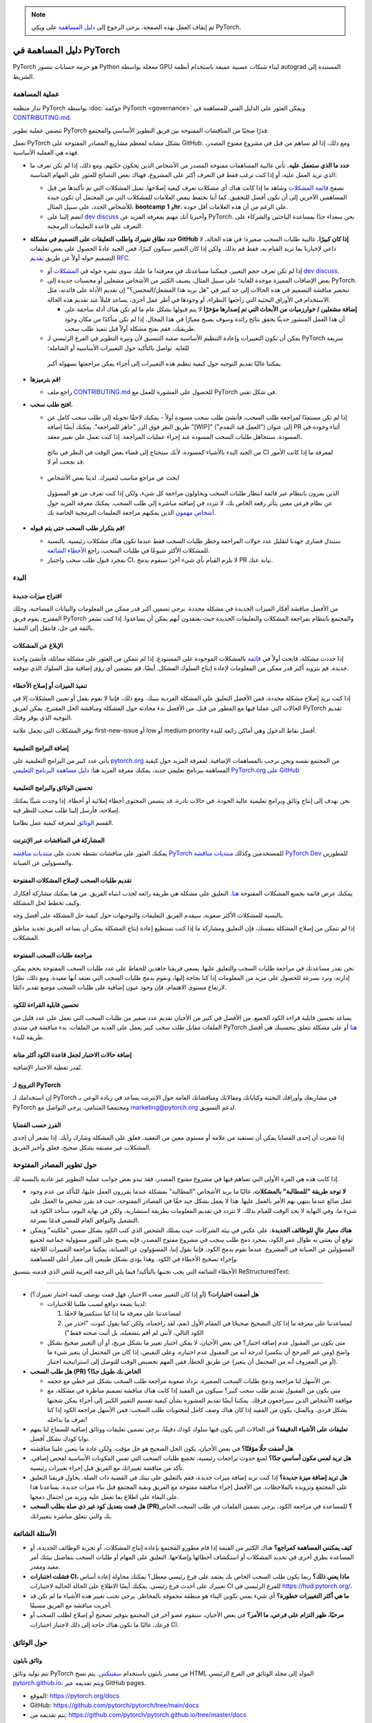 .. note::

   تم إيقاف العمل بهذه الصفحة. يرجى الرجوع إلى `دليل المساهمة <https://github.com/pytorch/pytorch/wiki/The-Ultimate-Guide-to-PyTorch-Contributions>`_ على ويكي PyTorch.

دليل المساهمة في PyTorch
==========================
PyTorch هو حزمة حسابات تنسور Python معجلة بواسطة GPU لبناء شبكات عصبية عميقة باستخدام أنظمة autograd المستندة إلى الشريط.

عملية المساهمة
----------
تدار منظمة PyTorch بواسطة :doc:`حوكمة PyTorch <governance>` ويمكن العثور على الدليل الفني للمساهمة في `CONTRIBUTING.md <https://github.com/pytorch/pytorch/blob/main/CONTRIBUTING.md>`_.

تتضمن عملية تطوير PyTorch قدرًا صحيًا من المناقشات المفتوحة بين فريق التطوير الأساسي والمجتمع.

تعمل PyTorch بشكل مشابه لمعظم مشاريع المصادر المفتوحة على GitHub. ومع ذلك، إذا لم تساهم من قبل في مشروع مفتوح المصدر، فهذه هي العملية الأساسية.

-  **حدد ما الذي ستعمل عليه.** تأتي غالبية المساهمات مفتوحة المصدر من الأشخاص الذين يحكون حكتهم. ومع ذلك، إذا لم تكن تعرف ما الذي تريد العمل عليه، أو إذا كنت ترغب فقط في التعرف أكثر على المشروع، فهناك بعض النصائح للعثور على المهام المناسبة:

   -  تصفح `قائمة المشكلات <https://github.com/pytorch/pytorch/issues/>`__ وشاهد ما إذا كانت هناك أي مشكلات تعرف كيفية إصلاحها. تميل المشكلات التي تم تأكيدها من قبل المساهمين الآخرين إلى أن تكون أفضل للتحقيق. كما أننا نحتفظ ببعض العلامات للمشكلات التي من المحتمل أن تكون جيدة للأشخاص الجدد، على سبيل المثال، **bootcamp** و **1hr**، على الرغم من أن هذه العلامات أقل جودة.
   -  انضم إلينا على `dev discuss <https://dev-discuss.pytorch.org/>`_ وأخبرنا أنك مهتم بمعرفة المزيد عن PyTorch. نحن سعداء جدًا بمساعدة الباحثين والشركاء على التعرف على قاعدة التعليمات البرمجية.

-  **حدد نطاق تغييرك واطلب التعليقات على التصميم في مشكلة GitHub إذا كان كبيرًا.** غالبية طلبات السحب صغيرة؛ في هذه الحالة، لا داعي لإخبارنا بما تريد القيام به، فقط قم بذلك. ولكن إذا كان التغيير سيكون كبيرًا، فمن الجيد عادةً الحصول على بعض تعليقات التصميم حوله أولاً عن طريق `تقديم RFC <https://github.com/pytorch/rfcs/blob/master/README.md>`__.

   -  إذا لم تكن تعرف حجم التغيير، فيمكننا مساعدتك في معرفته! ما عليك سوى نشره حوله في
      `المشكلات <https://github.com/pytorch/pytorch/issues/>`_ أو
      `dev discuss <https://dev-discuss.pytorch.org/>`_.
   -  بعض الإضافات المميزة موحدة للغاية؛ على سبيل المثال، يضيف الكثير من الأشخاص مشغلين أو محسنات جديدة إلى PyTorch. تنحصر مناقشة التصميم في هذه الحالات إلى حد كبير في "هل نريد هذا المشغل/المحسن؟" إن تقديم الأدلة على فائدته، مثل الاستخدام في الأوراق البحثية التي راجعها النظراء، أو وجودها في أطر عمل أخرى، يساعد قليلاً عند تقديم هذه الحالة.

      - **إضافة مشغلين / خوارزميات من الأبحاث التي تم إصدارها مؤخرًا**
        لا يتم قبولها بشكل عام ما لم تكن هناك أدلة ساحقة على أن هذا العمل المنشور حديثًا يحقق نتائج رائدة وسوف يصبح معيارًا في هذا المجال. إذا لم تكن متأكدًا من مكان وجود طريقتك، فقم بفتح مشكلة أولاً قبل تنفيذ طلب سحب.

   -  يمكن أن تكون التغييرات وإعادة التنظيم الأساسية صعبة التنسيق لأن وتيرة التطوير في الفرع الرئيسي لـ PyTorch سريعة للغاية. تواصل بالتأكيد حول التغييرات الأساسية أو الشاملة؛
     يمكننا غالبًا تقديم التوجيه حول كيفية تنظيم هذه التغييرات إلى أجزاء يمكن مراجعتها بسهولة أكبر.

-  **قم بترميزها!**

   -  راجع ملف `CONTRIBUTING.md <https://github.com/pytorch/pytorch/blob/main/CONTRIBUTING.md>`_ للحصول على المشورة للعمل مع PyTorch في شكل تقني.

-  **افتح طلب سحب.**

   -  إذا لم تكن مستعدًا لمراجعة طلب السحب، فأنشئ طلب سحب مسودة أولاً - يمكنك لاحقًا تحويله إلى طلب سحب كامل عن طريق النقر فوق الزر "جاهز للمراجعة". يمكنك أيضًا إضافة "[WIP]" ("العمل قيد التقدم") إلى عنوان PR أثناء وجوده في المسودة. سنتجاهل طلبات السحب المسودة عند إجراء عمليات المراجعة. إذا كنت تعمل على تغيير معقد،
     من الجيد البدء بالأشياء كمسودة، لأنك ستحتاج إلى قضاء بعض الوقت في النظر في نتائج CI لمعرفة ما إذا كانت الأمور قد نجحت أم لا.
   -  ابحث عن مراجع مناسب لتغييرك. لدينا بعض الأشخاص
     الذين يمرون بانتظام عبر قائمة انتظار طلبات السحب ويحاولون مراجعة
     كل شيء، ولكن إذا كنت تعرف من هو المسؤول عن نظام فرعي معين يتأثر رقعة الخاص بك، لا تتردد في إضافته مباشرة إلى طلب السحب. يمكنك معرفة المزيد حول
     `أشخاص مهمون <https://pytorch.org/docs/main/community/persons_of_interest.html>`_
     الذين يمكنهم مراجعة التعليمات البرمجية الخاصة بك.

-  **قم بتكرار طلب السحب حتى يتم قبوله!**

   -  سنبذل قصارى جهدنا لتقليل عدد جولات المراجعة وحظر طلبات السحب فقط عندما تكون هناك مشكلات رئيسية. بالنسبة للمشكلات الأكثر شيوعًا في طلبات السحب، راجع `الأخطاء الشائعة <#common-mistakes-to-avoid>`__.
   -  بمجرد قبول طلب سحب واجتياز CI، لا يلزم القيام بأي شيء آخر؛ سنقوم بدمج PR نيابة عنك.

البدء
---------------
اقتراح ميزات جديدة
~~~~~~~~~~~~~~~~~~~~~~
من الأفضل مناقشة أفكار الميزات الجديدة في مشكلة محددة. يرجى تضمين أكبر قدر ممكن من المعلومات والبيانات المصاحبة، وحلك المقترح. يقوم فريق PyTorch والمجتمع بانتظام بمراجعة المشكلات والتعليقات الجديدة حيث يعتقدون أنهم يمكن أن يساعدوا. إذا كنت تشعر بالثقة في حل، فانتقل إلى التنفيذ.

الإبلاغ عن المشكلات
~~~~~~~~~~~~~~~~
إذا حددت مشكلة، فابحث أولاً في `قائمة <https://github.com/pytorch/pytorch/issues>`__ بالمشكلات الموجودة على المستودع. إذا لم تتمكن من العثور على مشكلة مماثلة، فأنشئ واحدة جديدة. قم بتزويد أكبر قدر ممكن من المعلومات لإعادة إنتاج السلوك المشكل. أيضًا، قم بتضمين أي رؤى إضافية مثل السلوك الذي تتوقعه.

تنفيذ الميزات أو إصلاح الأخطاء
~~~~~~~~~~~~~~~~~~~~~~~~~~~~~~~~~~~~
إذا كنت تريد إصلاح مشكلة محددة، فمن الأفضل التعليق على المشكلة الفردية بنيتك. ومع ذلك، فإننا لا نقوم بقفل أو تعيين المشكلات إلا في الحالات التي عملنا فيها مع المطور من قبل. من الأفضل بدء محادثة حول المشكلة ومناقشة الحل المقترح. يمكن لفريق PyTorch تقديم التوجيه الذي يوفر وقتك.

توفر المشكلات التي تحمل علامة first-new-issue أو low أو medium priority أفضل نقاط الدخول وهي أماكن رائعة للبدء.

إضافة البرامج التعليمية
~~~~~~~~~~~~~~~~
يأتي عدد كبير من البرامج التعليمية على `pytorch.org <https://pytorch.org/>`__
من المجتمع نفسه ونحن نرحب بالمساهمات الإضافية. لمعرفة المزيد حول كيفية المساهمة ببرنامج تعليمي جديد، يمكنك معرفة المزيد هنا: `دليل مساهمة البرنامج التعليمي PyTorch.org على
GitHub <https://github.com/pytorch/tutorials/#contributing>`__

تحسين الوثائق والبرامج التعليمية
~~~~~~~~~~~~~~~~~~~~~~~~~~~~~~~~~~~
نحن نهدف إلى إنتاج وثائق وبرامج تعليمية عالية الجودة. في حالات نادرة، قد يتضمن المحتوى أخطاء إملائية أو أخطاء. إذا وجدت شيئًا يمكنك إصلاحه، فأرسل إلينا طلب سحب للنظر فيه.

القسم `الوثائق <#on-documentation>`__ لمعرفة كيفية عمل نظامنا.

المشاركة في المناقشات عبر الإنترنت
~~~~~~~~~~~~~~~~~~~~~~~~~~~~~~~~~~~
يمكنك العثور على مناقشات نشطة تحدث على `منتديات مناقشة PyTorch <https://discuss.pytorch.org/>`__  للمستخدمين وكذلك
`منتديات مناقشة PyTorch Dev <https://dev-discuss.pytorch.org/>`__
للمطورين والمسؤولين عن الصيانة.

تقديم طلبات السحب لإصلاح المشكلات المفتوحة
~~~~~~~~~~~~~~~~~~~~~~~~~~~~~~~~~~~~~~~~~~~
يمكنك عرض قائمة بجميع المشكلات المفتوحة
`هنا <https://github.com/pytorch/pytorch/issues>`__. التعليق على مشكلة هي طريقة رائعة لجذب انتباه الفريق. من هنا يمكنك مشاركة أفكارك وكيف تخطط لحل المشكلة.

بالنسبة للمشكلات الأكثر صعوبة، سيقدم الفريق التعليقات والتوجيهات حول كيفية حل المشكلة على أفضل وجه.

إذا لم تتمكن من إصلاح المشكلة بنفسك، فإن التعليق ومشاركة ما إذا كنت تستطيع إعادة إنتاج المشكلة يمكن أن يساعد الفريق
تحديد مناطق المشكلات.

مراجعة طلبات السحب المفتوحة
~~~~~~~~~~~~~~~~~~~~~~~~~~~~
نحن نقدر مساعدتك في مراجعة طلبات السحب والتعليق عليها. يسعى فريقنا جاهدين للحفاظ على عدد طلبات السحب المفتوحة بحجم يمكن إدارته، ونرد بسرعة للحصول على مزيد من المعلومات إذا كنا بحاجة إليها، ونقوم بدمج طلبات السحب التي نعتقد أنها مفيدة. ومع ذلك، نظرًا لارتفاع مستوى الاهتمام، فإن وجود عيون إضافية على طلبات السحب موضع تقدير دائمًا.

تحسين قابلية القراءة للكود
~~~~~~~~~~~~~~~~~~~~~~~~~~
يساعد تحسين قابلية قراءة الكود الجميع. من الأفضل في كثير من الأحيان تقديم عدد صغير من طلبات السحب التي تعمل على عدد قليل من الملفات مقابل طلب سحب كبير يعمل على العديد من الملفات. بدء مناقشة في منتدى PyTorch
`هنا <https://discuss.pytorch.org/>`__ أو على مشكلة تتعلق بتحسينك هي أفضل طريقة للبدء.

إضافة حالات الاختبار لجعل قاعدة الكود أكثر متانة
~~~~~~~~~~~~~~~~~~~~~~~~~~~~~~~~~~~~~~~~~~~~~~~~~~
تُقدر تغطية الاختبار الإضافية.

الترويج لـ PyTorch
~~~~~~~~~~~~~~~~~
إن استخدامك لـ PyTorch في مشاريعك وأوراقك البحثية وكتاباتك ومقالاتك ومناقشاتك العامة حول الإنترنت يساعد في زيادة الوعي بـ PyTorch ومجتمعنا المتنامي. يرجى التواصل مع
`marketing@pytorch.org <mailto:marketing@pytorch.org>`__
لدعم التسويق.

الفرز حسب القضايا
~~~~~~~~~~~~~~~
إذا شعرت أن إحدى القضايا يمكن أن تستفيد من علامة أو مستوى معين من التعقيد، فعلق على المشكلة وشارك رأيك. إذا
تشعر أن إحدى المشكلات غير مصنفة بشكل صحيح، فعلق وأخبر الفريق.

حول تطوير المصادر المفتوحة
-----------------------------
إذا كانت هذه هي المرة الأولى التي تساهم فيها في مشروع مفتوح المصدر، فقد تبدو بعض جوانب عملية التطوير غير عادية بالنسبة لك.

-  **لا توجد طريقة "للمطالبة" بالمشكلات.** غالبًا ما يريد الأشخاص "المطالبة" بمشكلة عندما يقررون العمل عليها، للتأكد من عدم وجود عمل ضائع عندما ينتهي بهم الأمر بالعمل عليها. هذا لا يعمل بشكل جيد حقًا في المصادر المفتوحة، حيث قد يقرر شخص ما العمل على شيء ما، وفي النهاية لا يجد الوقت للقيام بذلك. لا تتردد في تقديم المعلومات بطريقة استشارية، ولكن في نهاية اليوم، سنأخذ الكود قيد التشغيل والتوافق العام للمضي قدمًا بسرعة.
-  **هناك معيار عالٍ للوظائف الجديدة.** على عكس
   في بيئة الشركات، حيث يمتلك الشخص الذي كتب الكود بشكل ضمني "ملكيته" ويمكن توقع أن يعتني به طوال عمر الكود، بمجرد دمج طلب سحب في مشروع مفتوح المصدر، فإنه يصبح على الفور مسؤولية جماعية لجميع المسؤولين عن الصيانة في المشروع. عندما نقوم بدمج الكود، فإننا نقول إننا، المسؤولون عن الصيانة، يمكننا مراجعة التغييرات اللاحقة وإجراء تصحيح الأخطاء في الكود. وهذا يؤدي بشكل طبيعي إلى معيار أعلى للمساهمة.

الأخطاء الشائعة التي يجب تجنبها
بالتأكيد! فيما يلي الترجمة العربية للنص الذي قدمته بتنسيق ReStructuredText:

------------------------

-  **هل أضفت اختبارات؟** (أو إذا كان التغيير صعب الاختبار، فهل قمت بوصف كيفية اختبار تغييرك؟)

   -  لدينا بضعة دوافع لسبب طلبنا للاختبارات:

      1. لمساعدتنا على معرفة ما إذا كنا سنكسرها لاحقًا
      2. لمساعدتنا على معرفة ما إذا كان التصحيح صحيحًا في المقام الأول
         (نعم، لقد راجعناه، ولكن كما يقول كنوت، "احذر من الكود التالي، لأنني لم أقم بتشغيله، بل أثبت صحته فقط")

   -  متى يكون من المقبول عدم إضافة اختبار؟ في بعض الأحيان، لا يمكن اختبار تغيير ما بشكل مريح، أو أن التغيير صحيح بشكل واضح (ومن غير المرجح أن ينكسر) لدرجة أنه من المقبول عدم اختباره. وعلى النقيض، إذا كان من المحتمل أن يتغير شيء ما (أو من المعروف أنه من المحتمل أن يتغير) عن طريق الخطأ، فمن المهم تخصيص الوقت للتوصل إلى استراتيجية اختبار.

-  **هل طلب السحب (PR) الخاص بك طويل جدًا؟**

   -  من الأسهل لنا مراجعة ودمج طلبات السحب الصغيرة. تزداد صعوبة مراجعة طلب السحب بشكل غير خطي مع حجمه.
   -  متى يكون من المقبول تقديم طلب سحب كبير؟ سيكون من المفيد إذا كانت هناك مناقشة تصميم مناظرة في مشكلة، مع موافقة الأشخاص الذين سيراجعون فرقك. يمكننا أيضًا تقديم المشورة بشأن كيفية تقسيم التغيير الكبير إلى أجزاء يمكن شحنها بشكل فردي. وبالمثل، يكون من المفيد إذا كان هناك وصف كامل لمحتويات طلب السحب: فمن الأسهل مراجعة الكود إذا كنا نعرف ما بداخله!

-  **تعليقات على الأشياء الدقيقة؟** في الحالات التي يكون فيها سلوك كودك دقيقًا، يرجى تضمين تعليقات ووثائق إضافية للسماح لنا بفهم نوايا كودك بشكل أفضل.
-  **هل أضفت حلًا مؤقتًا؟** في بعض الأحيان، يكون الحل الصحيح هو حل مؤقت. ولكن عادة ما يتعين علينا مناقشته.
-  **هل تريد لمس مكون أساسي جدًا؟** لمنع حدوث تراجعات رئيسية، تخضع طلبات السحب التي تمس المكونات الأساسية لفحص إضافي. تأكد من مناقشة تغييراتك مع الفريق قبل إجراء تغييرات رئيسية.
-  **هل تريد إضافة ميزة جديدة؟** إذا كنت تريد إضافة ميزات جديدة، فقم بالتعليق على نيتك في القضية ذات الصلة. يحاول فريقنا التعليق على المجتمع وتزويده بالملاحظات. من الأفضل إجراء مناقشة مفتوحة مع الفريق وبقية المجتمع قبل بناء ميزات جديدة. يساعدنا هذا على البقاء على اطلاع بما تعمل عليه ويزيد من احتمال دمجها.
-  **هل قمت بتعديل كود غير ذي صلة بطلب السحب (PR)؟** للمساعدة في مراجعة الكود، يرجى تضمين الملفات في طلب السحب الخاص بك والتي تتعلق مباشرة بتغييراتك.

الأسئلة الشائعة
--------------------------

-  **كيف يمكنني المساهمة كمراجع؟** هناك الكثير من القيمة إذا قام مطورو المجتمع بإعادة إنتاج المشكلات، أو تجربة الوظائف الجديدة، أو المساعدة بطرق أخرى في تحديد المشكلات أو استكشاف أخطائها وإصلاحها. التعليق على المهام أو طلبات السحب بتفاصيل بيئتك أمر مفيد ومقدر.
-  **فشلت اختبارات CI، ماذا يعني ذلك؟** ربما يكون طلب السحب الخاص بك يعتمد على فرع رئيسي معطل؟ يمكنك محاولة إعادة أساس تغييرك على أحدث فرع رئيسي. يمكنك أيضًا الاطلاع على الحالة الحالية لاختبارات CI للفرع الرئيسي في https://hud.pytorch.org/.
-  **ما هي أكثر التغييرات خطورة؟** أي شيء يمس تكوين البناء هو منطقة محفوفة بالمخاطر. يرجى تجنب تغيير هذه الأشياء ما لم تكن قد أجريت مناقشة مع الفريق مسبقًا.
-  **مرحبًا، ظهر التزام على فرعي، ما الأمر؟** في بعض الأحيان، سيقوم عضو آخر في المجتمع بتوفير تصحيح أو إصلاح لطلب السحب أو فرعك. غالبًا ما تكون هناك حاجة إلى ذلك لاجتياز اختبارات CI.

حول الوثائق
----------------

وثائق بايثون
~~~~~~~~~~~

تتم توليد وثائق PyTorch من مصدر بايثون باستخدام
`سفينكس <https://www.sphinx-doc.org/en/master/>`__. يتم نسخ HTML المولد إلى مجلد الوثائق في الفرع الرئيسي
`pytorch.github.io <https://github.com/pytorch/pytorch.github.io/tree/master/docs>`__،
ويتم تقديمه عبر GitHub pages.

-  الموقع: https://pytorch.org/docs
-  GitHub: https://github.com/pytorch/pytorch/tree/main/docs
-  يتم تقديمه من:
   `https://github.com/pytorch/pytorch.github.io/tree/master/docs <https://github.com/pytorch/pytorch.github.io/tree/master/docs>`__

وثائق C++
~~~~~~~~

بالنسبة لكود C++، نستخدم دوكسن لتوليد ملفات المحتوى. يتم بناء وثائق C++ على خادم خاص ويتم نسخ الملفات الناتجة إلى مستودع
https://github.com/pytorch/cppdocs، ويتم تقديمها من GitHub pages.

-  الموقع: https://pytorch.org/cppdocs
-  GitHub: https://github.com/pytorch/pytorch/tree/main/docs/cpp
-  يتم تقديمه من: https://github.com/pytorch/cppdocs

الدروس التعليمية
---------

الدروس التعليمية في PyTorch هي وثائق تستخدم للمساعدة في فهم كيفية استخدام PyTorch لإنجاز مهام محددة أو لفهم مفاهيم أكثر شمولاً. يتم بناء الدروس التعليمية باستخدام
`معرض سفينكس <https://sphinx-gallery.readthedocs.io/en/latest/index.html>`__
من ملفات مصدر بايثون القابلة للتنفيذ، أو من ملفات النص الفائق (rst).

-  الموقع: https://pytorch.org/tutorials
-  GitHub: https://github.com/pytorch/tutorials

نظرة عامة على بناء الدروس التعليمية
~~~~~~~~~~~~~~~~~~~~~~~~~~~~~~~

بالنسبة للدروس التعليمية، تؤدي `طلبات السحب <https://github.com/pytorch/tutorials/pulls>`__ إلى إعادة بناء الموقع بالكامل باستخدام CircleCI لاختبار آثار التغيير. يتم تقسيم هذه البنية إلى 9 بنيات عامل وتستغرق حوالي 40 دقيقة في المجموع. في الوقت نفسه، نقوم ببناء Netlify باستخدام *make html-noplot*، والذي يقوم ببناء الموقع دون تقديم إخراج الدفتر كصفحات للمراجعة السريعة.

بعد قبول طلب السحب، يتم إعادة بناء الموقع ونشره باستخدام GitHub Actions.

المساهمة في درس تعليمي جديد
~~~~~~~~~~~~~~~~~~~~~~~~~~~~~~~

راجع `دليل المساهمة في الدروس التعليمية لـ PyTorch.org <https://github.com/pytorch/tutorials/#contributing>`__.
